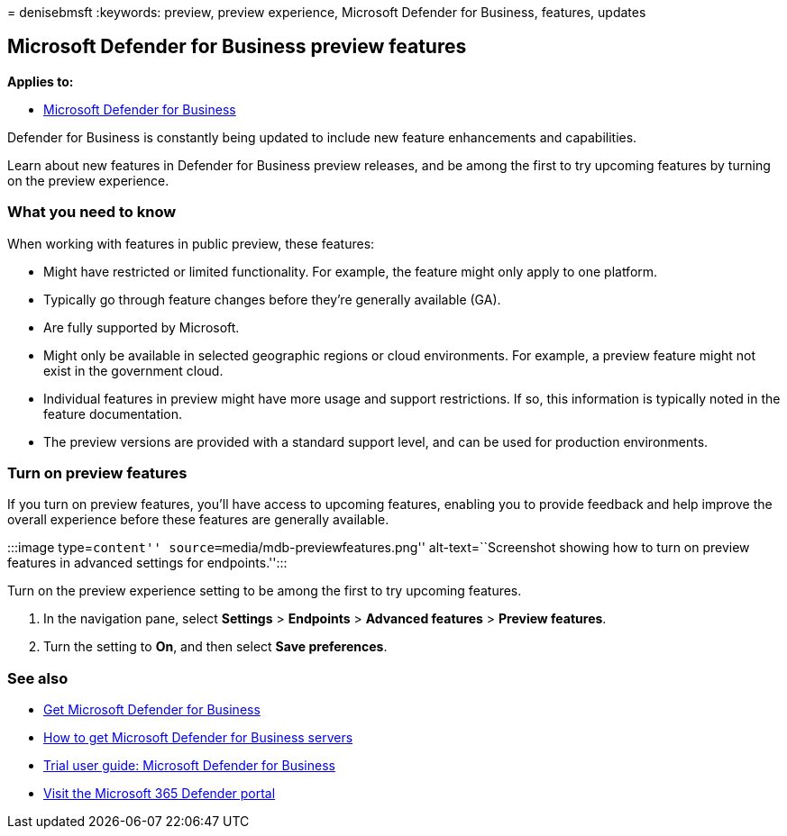 = 
denisebmsft
:keywords: preview, preview experience, Microsoft Defender for Business,
features, updates

== Microsoft Defender for Business preview features

*Applies to:*

* link:mdb-overview.md[Microsoft Defender for Business]

Defender for Business is constantly being updated to include new feature
enhancements and capabilities.

Learn about new features in Defender for Business preview releases, and
be among the first to try upcoming features by turning on the preview
experience.

=== What you need to know

When working with features in public preview, these features:

* Might have restricted or limited functionality. For example, the
feature might only apply to one platform.
* Typically go through feature changes before they’re generally
available (GA).
* Are fully supported by Microsoft.
* Might only be available in selected geographic regions or cloud
environments. For example, a preview feature might not exist in the
government cloud.
* Individual features in preview might have more usage and support
restrictions. If so, this information is typically noted in the feature
documentation.
* The preview versions are provided with a standard support level, and
can be used for production environments.

=== Turn on preview features

If you turn on preview features, you’ll have access to upcoming
features, enabling you to provide feedback and help improve the overall
experience before these features are generally available.

:::image type=``content'' source=``media/mdb-previewfeatures.png''
alt-text=``Screenshot showing how to turn on preview features in
advanced settings for endpoints.'':::

Turn on the preview experience setting to be among the first to try
upcoming features.

[arabic]
. In the navigation pane, select *Settings* > *Endpoints* > *Advanced
features* > *Preview features*.
. Turn the setting to *On*, and then select *Save preferences*.

=== See also

* link:get-defender-business.md[Get Microsoft Defender for Business]
* link:get-defender-business-servers.md[How to get Microsoft Defender
for Business servers]
* link:trial-playbook-defender-business.md[Trial user guide: Microsoft
Defender for Business]
* link:mdb-get-started.md[Visit the Microsoft 365 Defender portal]
